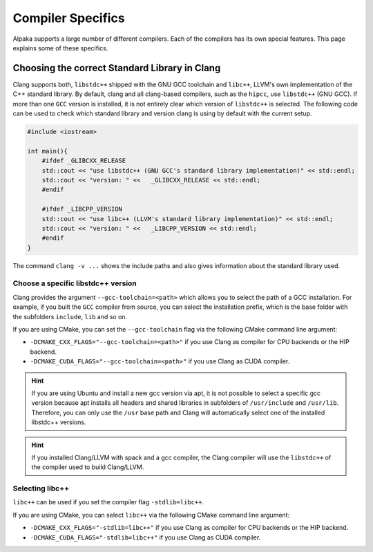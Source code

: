 Compiler Specifics
==================

Alpaka supports a large number of different compilers. Each of the compilers has its own special features. This page explains some of these specifics.

Choosing the correct Standard Library in Clang
++++++++++++++++++++++++++++++++++++++++++++++

Clang supports both, ``libstdc++`` shipped with the GNU GCC toolchain and ``libc++``, LLVM's own implementation of the C++ standard library. By default, clang and all clang-based compilers, such as the ``hipcc``, use ``libstdc++`` (GNU GCC). If more than one ``GCC`` version is installed, it is not entirely clear which version of ``libstdc++`` is selected. The following code can be used to check which standard library and version clang is using by default with the current setup.

.. code-block:: c++
    
    #include <iostream>

    int main(){
        #ifdef _GLIBCXX_RELEASE
        std::cout << "use libstdc++ (GNU GCC's standard library implementation)" << std::endl;
        std::cout << "version: " <<   _GLIBCXX_RELEASE << std::endl;
        #endif

        #ifdef _LIBCPP_VERSION
        std::cout << "use libc++ (LLVM's standard library implementation)" << std::endl;
        std::cout << "version: " <<   _LIBCPP_VERSION << std::endl;
        #endif
    }

The command ``clang -v ...`` shows the include paths and also gives information about the standard library used.

Choose a specific libstdc++ version
-----------------------------------

Clang provides the argument ``--gcc-toolchain=<path>`` which allows you to select the path of a GCC installation. For example, if you built the ``GCC`` compiler from source, you can select the installation prefix, which is the base folder with the subfolders ``include``, ``lib`` and so on.

If you are using CMake, you can set the ``--gcc-toolchain`` flag via the following CMake command line argument:

* ``-DCMAKE_CXX_FLAGS="--gcc-toolchain=<path>"`` if you use Clang as compiler for CPU backends or the HIP backend.
* ``-DCMAKE_CUDA_FLAGS="--gcc-toolchain=<path>"`` if you use Clang as CUDA compiler.

.. hint:: If you are using Ubuntu and install a new gcc version via apt, it is not possible to select a specific gcc version because apt installs all headers and shared libraries in subfolders of ``/usr/include`` and ``/usr/lib``. Therefore, you can only use the ``/usr`` base path and Clang will automatically select one of the installed libstdc++ versions.

.. hint:: If you installed Clang/LLVM with spack and a gcc compiler, the Clang compiler will use the ``libstdc++`` of the compiler used to build Clang/LLVM.


Selecting libc++
----------------

``libc++`` can be used if you set the compiler flag ``-stdlib=libc++``.

If you are using CMake, you can select ``libc++`` via the following CMake command line argument:

* ``-DCMAKE_CXX_FLAGS="-stdlib=libc++"`` if you use Clang as compiler for CPU backends or the HIP backend.
* ``-DCMAKE_CUDA_FLAGS="-stdlib=libc++"`` if you use Clang as CUDA compiler.
